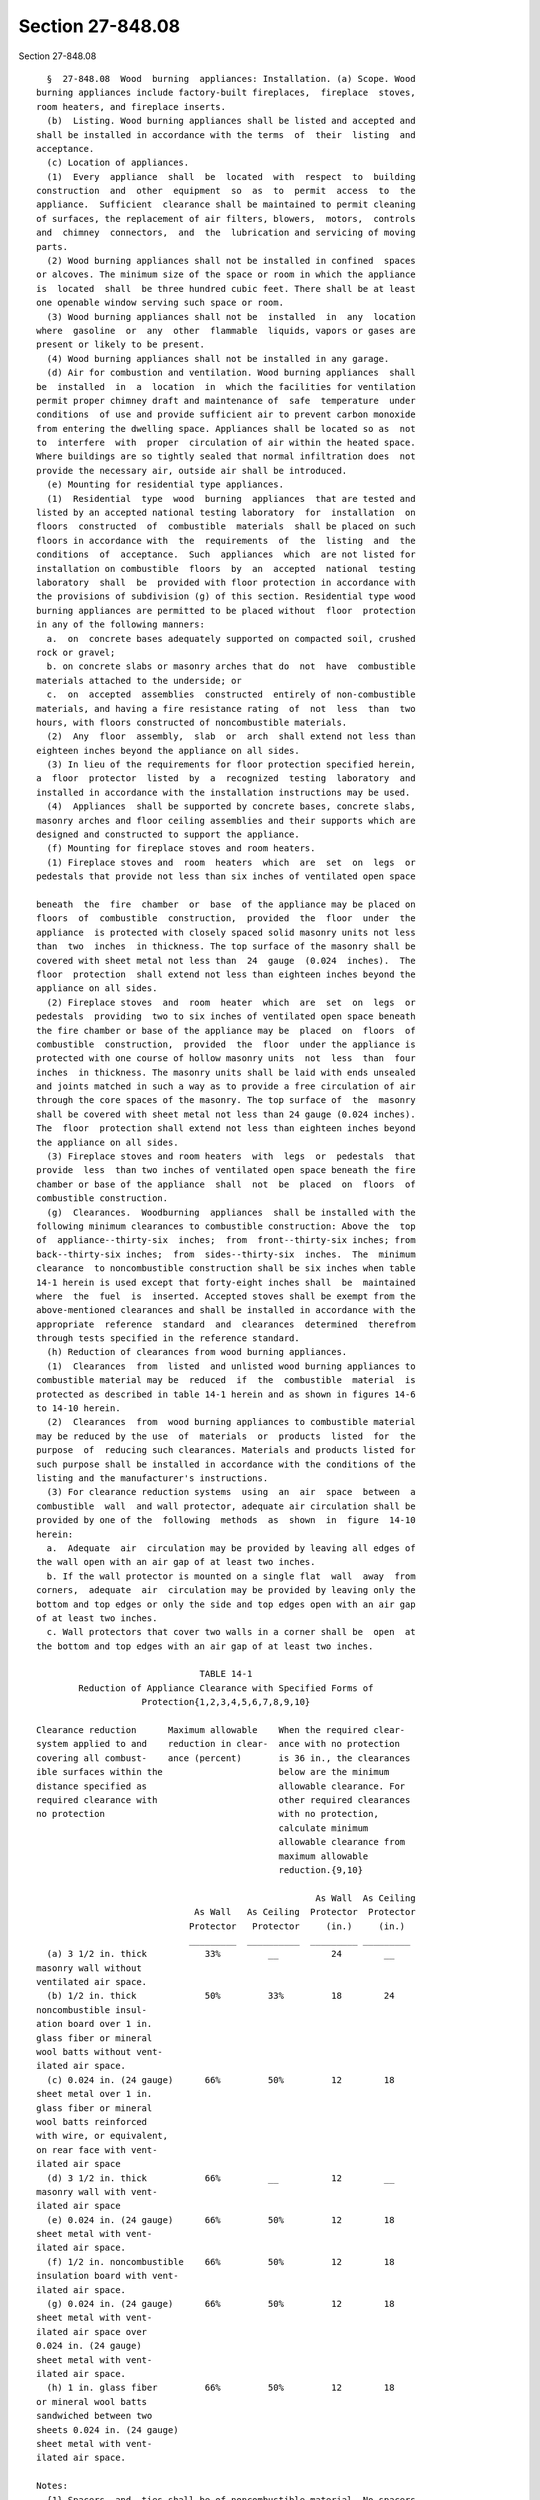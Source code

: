 Section 27-848.08
=================

Section 27-848.08 ::    
        
     
        §  27-848.08  Wood  burning  appliances: Installation. (a) Scope. Wood
      burning appliances include factory-built fireplaces,  fireplace  stoves,
      room heaters, and fireplace inserts.
        (b)  Listing. Wood burning appliances shall be listed and accepted and
      shall be installed in accordance with the terms  of  their  listing  and
      acceptance.
        (c) Location of appliances.
        (1)  Every  appliance  shall  be  located  with  respect  to  building
      construction  and  other  equipment  so  as  to  permit  access  to  the
      appliance.  Sufficient  clearance shall be maintained to permit cleaning
      of surfaces, the replacement of air filters, blowers,  motors,  controls
      and  chimney  connectors,  and  the  lubrication and servicing of moving
      parts.
        (2) Wood burning appliances shall not be installed in confined  spaces
      or alcoves. The minimum size of the space or room in which the appliance
      is  located  shall  be three hundred cubic feet. There shall be at least
      one openable window serving such space or room.
        (3) Wood burning appliances shall not be  installed  in  any  location
      where  gasoline  or  any  other  flammable  liquids, vapors or gases are
      present or likely to be present.
        (4) Wood burning appliances shall not be installed in any garage.
        (d) Air for combustion and ventilation. Wood burning appliances  shall
      be  installed  in  a  location  in  which the facilities for ventilation
      permit proper chimney draft and maintenance of  safe  temperature  under
      conditions  of use and provide sufficient air to prevent carbon monoxide
      from entering the dwelling space. Appliances shall be located so as  not
      to  interfere  with  proper  circulation of air within the heated space.
      Where buildings are so tightly sealed that normal infiltration does  not
      provide the necessary air, outside air shall be introduced.
        (e) Mounting for residential type appliances.
        (1)  Residential  type  wood  burning  appliances  that are tested and
      listed by an accepted national testing laboratory  for  installation  on
      floors  constructed  of  combustible  materials  shall be placed on such
      floors in accordance with  the  requirements  of  the  listing  and  the
      conditions  of  acceptance.  Such  appliances  which  are not listed for
      installation on combustible  floors  by  an  accepted  national  testing
      laboratory  shall  be  provided with floor protection in accordance with
      the provisions of subdivision (g) of this section. Residential type wood
      burning appliances are permitted to be placed without  floor  protection
      in any of the following manners:
        a.  on  concrete bases adequately supported on compacted soil, crushed
      rock or gravel;
        b. on concrete slabs or masonry arches that do  not  have  combustible
      materials attached to the underside; or
        c.  on  accepted  assemblies  constructed  entirely of non-combustible
      materials, and having a fire resistance rating  of  not  less  than  two
      hours, with floors constructed of noncombustible materials.
        (2)  Any  floor  assembly,  slab  or  arch  shall extend not less than
      eighteen inches beyond the appliance on all sides.
        (3) In lieu of the requirements for floor protection specified herein,
      a  floor  protector  listed  by  a  recognized  testing  laboratory  and
      installed in accordance with the installation instructions may be used.
        (4)  Appliances  shall be supported by concrete bases, concrete slabs,
      masonry arches and floor ceiling assemblies and their supports which are
      designed and constructed to support the appliance.
        (f) Mounting for fireplace stoves and room heaters.
        (1) Fireplace stoves and  room  heaters  which  are  set  on  legs  or
      pedestals that provide not less than six inches of ventilated open space
    
      beneath  the  fire  chamber  or  base  of the appliance may be placed on
      floors  of  combustible  construction,  provided  the  floor  under  the
      appliance  is protected with closely spaced solid masonry units not less
      than  two  inches  in thickness. The top surface of the masonry shall be
      covered with sheet metal not less than  24  gauge  (0.024  inches).  The
      floor  protection  shall extend not less than eighteen inches beyond the
      appliance on all sides.
        (2) Fireplace stoves  and  room  heater  which  are  set  on  legs  or
      pedestals  providing  two to six inches of ventilated open space beneath
      the fire chamber or base of the appliance may be  placed  on  floors  of
      combustible  construction,  provided  the  floor  under the appliance is
      protected with one course of hollow masonry units  not  less  than  four
      inches  in thickness. The masonry units shall be laid with ends unsealed
      and joints matched in such a way as to provide a free circulation of air
      through the core spaces of the masonry. The top surface of  the  masonry
      shall be covered with sheet metal not less than 24 gauge (0.024 inches).
      The  floor  protection shall extend not less than eighteen inches beyond
      the appliance on all sides.
        (3) Fireplace stoves and room heaters  with  legs  or  pedestals  that
      provide  less  than two inches of ventilated open space beneath the fire
      chamber or base of the appliance  shall  not  be  placed  on  floors  of
      combustible construction.
        (g)  Clearances.  Woodburning  appliances  shall be installed with the
      following minimum clearances to combustible construction: Above the  top
      of  appliance--thirty-six  inches;  from  front--thirty-six inches; from
      back--thirty-six inches;  from  sides--thirty-six  inches.  The  minimum
      clearance  to noncombustible construction shall be six inches when table
      14-1 herein is used except that forty-eight inches shall  be  maintained
      where  the  fuel  is  inserted. Accepted stoves shall be exempt from the
      above-mentioned clearances and shall be installed in accordance with the
      appropriate  reference  standard  and  clearances  determined  therefrom
      through tests specified in the reference standard.
        (h) Reduction of clearances from wood burning appliances.
        (1)  Clearances  from  listed  and unlisted wood burning appliances to
      combustible material may be  reduced  if  the  combustible  material  is
      protected as described in table 14-1 herein and as shown in figures 14-6
      to 14-10 herein.
        (2)  Clearances  from  wood burning appliances to combustible material
      may be reduced by the use  of  materials  or  products  listed  for  the
      purpose  of  reducing such clearances. Materials and products listed for
      such purpose shall be installed in accordance with the conditions of the
      listing and the manufacturer's instructions.
        (3) For clearance reduction systems  using  an  air  space  between  a
      combustible  wall  and wall protector, adequate air circulation shall be
      provided by one of the  following  methods  as  shown  in  figure  14-10
      herein:
        a.  Adequate  air  circulation may be provided by leaving all edges of
      the wall open with an air gap of at least two inches.
        b. If the wall protector is mounted on a single flat  wall  away  from
      corners,  adequate  air  circulation may be provided by leaving only the
      bottom and top edges or only the side and top edges open with an air gap
      of at least two inches.
        c. Wall protectors that cover two walls in a corner shall be  open  at
      the bottom and top edges with an air gap of at least two inches.
     
                                     TABLE 14-1
              Reduction of Appliance Clearance with Specified Forms of
                          Protection{1,2,3,4,5,6,7,8,9,10}
    
      Clearance reduction      Maximum allowable    When the required clear-
      system applied to and    reduction in clear-  ance with no protection
      covering all combust-    ance (percent)       is 36 in., the clearances
      ible surfaces within the                      below are the minimum
      distance specified as                         allowable clearance. For
      required clearance with                       other required clearances
      no protection                                 with no protection,
                                                    calculate minimum
                                                    allowable clearance from
                                                    maximum allowable
                                                    reduction.{9,10}
     
                                                           As Wall  As Ceiling
                                    As Wall   As Ceiling  Protector  Protector
                                   Protector   Protector     (in.)     (in.)
                                   _________  __________  _________ _________
        (a) 3 1/2 in. thick           33%         __          24        __
      masonry wall without
      ventilated air space.
        (b) 1/2 in. thick             50%         33%         18        24
      noncombustible insul-
      ation board over 1 in.
      glass fiber or mineral
      wool batts without vent-
      ilated air space.
        (c) 0.024 in. (24 gauge)      66%         50%         12        18
      sheet metal over 1 in.
      glass fiber or mineral
      wool batts reinforced
      with wire, or equivalent,
      on rear face with vent-
      ilated air space
        (d) 3 1/2 in. thick           66%         __          12        __
      masonry wall with vent-
      ilated air space
        (e) 0.024 in. (24 gauge)      66%         50%         12        18
      sheet metal with vent-
      ilated air space.
        (f) 1/2 in. noncombustible    66%         50%         12        18
      insulation board with vent-
      ilated air space.
        (g) 0.024 in. (24 gauge)      66%         50%         12        18
      sheet metal with vent-
      ilated air space over
      0.024 in. (24 gauge)
      sheet metal with vent-
      ilated air space.
        (h) 1 in. glass fiber         66%         50%         12        18
      or mineral wool batts
      sandwiched between two
      sheets 0.024 in. (24 gauge)
      sheet metal with vent-
      ilated air space.
     
      Notes:
        {1} Spacers  and  ties shall be of noncombustible material. No spacers
      or ties shall be used directly behind appliance or conductor.
    
        {2} With all clearance reduction systems using a ventilated air space,
      adequate air circulation shall be provided. There shall be  at  least  2
      in.  between  the  clearance  reduction system and combustible walls and
      ceilings for clearance reduction systems using a ventilated air space.
        {3} Mineral wool batts (blanket or board) shall have a minimum density
      of 8 lb. per ft{3} and have a minimum melting point of 1500°F.
        {4} Insulation  material  used  as  part of clearance reduction system
      shall have a thermal conductivity of 1.0(BTU-In.)/(Sq ft-Hr-°F) or less.
      Insulation board shall be formed of noncombustible material.
        {5} If a single wall connector passes through a masonry wall used as a
      wall shield, there shall be at least 1/2 in.  of  open,  ventilated  air
      space between the connector and the masonry.
        {6} There  shall  be  at  least  2  in.  between the appliance and the
      protector. In no case shall the clearance between the appliance and  the
      wall surface be reduced below that allowed in the table.
        {7} Clearances in front of the loading door and/or ash removal door of
      the appliance shall not be reduced from those in Section 8-6.
        {8} All clearances and thicknesses are minimums: larger clearances and
      thicknesses  are  acceptable.  Clearances are not to be less than 12 in.
      from appliances.
        {9} To  calculate  the  minimum  allowable  clearance,  the  following
      formula  may  be  used:  C{pr} = C{un} x (1-R/100). C{pr} is the minimum
      allowable clearance. C{un} is the required clearance with no protection,
      and R is the maximum allowable reduction in clearance.
        {10} Refer to Figures 14-11 and 14-12  for  other  reduced  clearances
      using materials (a) through (h).
     
      FRONT VIEW -- (See Figure 14-6)
     
      CLEARANCE  TO  COMBUSTIBLE  WALL  WITH  PROTECTION  AS SPECIFIED -- (See
      Figure 14-7)
     
      MASONRY CLEARANCE REDUCTION SYSTEM -- (See Figure 14-8)
     
      MASONRY WALL TIE -- (See Figure 14-9)
     
      WALL PROTECTORS -- (See Figure 14-10)
     
      Wall Protection Using Materials in Table 14-1 -- (See Figure 14-11)
     
      Ceiling Protection Using Materials in Table -- (See Figure 14-12)
     
        (4) All clearances shall be measured from the  outer  surface  of  the
      combustible  materials  to  the nearest point on the surface of the wood
      burning appliance, disregarding any intervening  protection  applied  to
      the combustible materials.
        (5)  All  clearances  provided  between  wood  burning  appliances and
      combustible materials shall be large enough so as to maintain sufficient
      clearance  between  chimney  connectors  and  combustible  materials  as
      required in subchapter fifteen of this chapter.
        (i) Accessories. Factory-built accessories for wood burning appliances
      such  as  heat exchangers, stove mats, floor pads and protection shields
      shall be listed and accepted, and shall be installed in accordance  with
      the terms of their listing and acceptance.
    
    
    
    
    
    
    